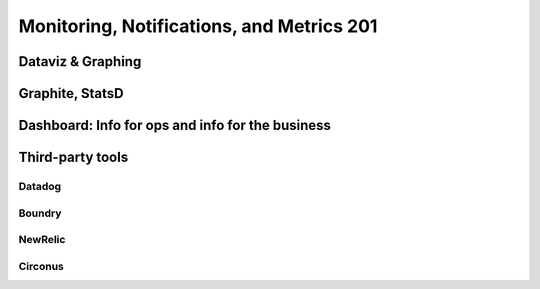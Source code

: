 Monitoring, Notifications, and Metrics 201
******************************************

Dataviz & Graphing
==================

Graphite, StatsD
================

Dashboard: Info for ops and info for the business
=================================================

Third-party tools
=================

Datadog
-------

Boundry
-------

NewRelic
--------

Circonus
--------


